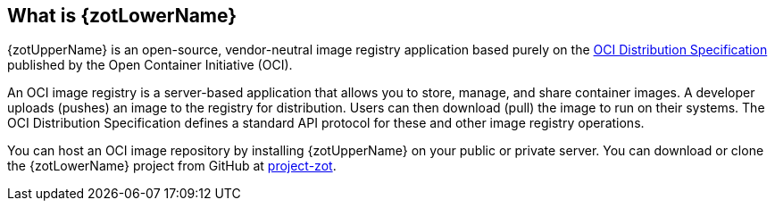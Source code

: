 == What is {zotLowerName}

{zotUpperName} is an open-source, vendor-neutral image registry application based purely
on the https://github.com/opencontainers/distribution-spec[OCI Distribution Specification]
published by the Open Container Initiative (OCI).

An OCI image registry is a server-based application that allows you to store, manage, and share
container images.  A developer uploads (pushes) an image to the registry for distribution. Users can
then download (pull) the image to run on their systems.  The OCI Distribution Specification
defines a standard API protocol for these and other image registry operations.

You can host an OCI image repository by installing {zotUpperName} on your public
or private server.  You can download or clone the {zotLowerName} project from
GitHub at https://github.com/project-zot/zot[project-zot].
